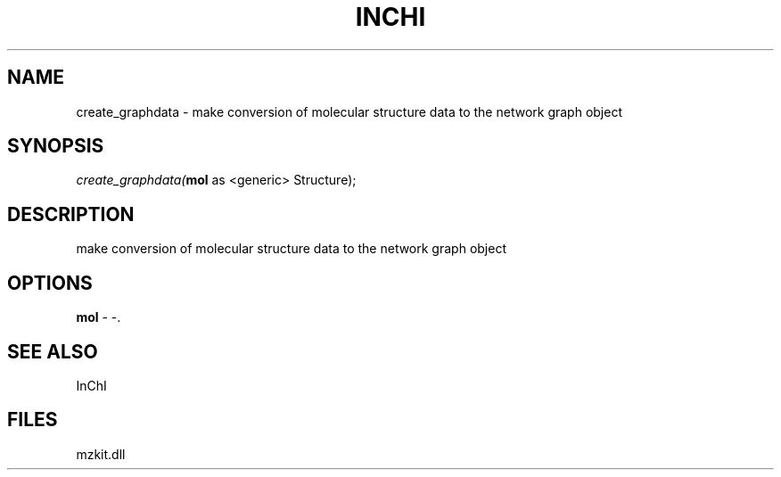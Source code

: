 .\" man page create by R# package system.
.TH INCHI 1 2000-Jan "create_graphdata" "create_graphdata"
.SH NAME
create_graphdata \- make conversion of molecular structure data to the network graph object
.SH SYNOPSIS
\fIcreate_graphdata(\fBmol\fR as <generic> Structure);\fR
.SH DESCRIPTION
.PP
make conversion of molecular structure data to the network graph object
.PP
.SH OPTIONS
.PP
\fBmol\fB \fR\- -. 
.PP
.SH SEE ALSO
InChI
.SH FILES
.PP
mzkit.dll
.PP
